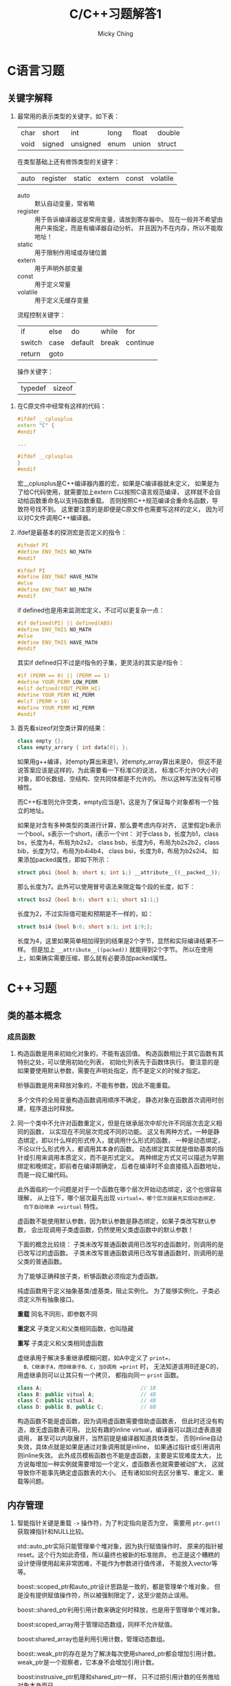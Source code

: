 #+TITLE: C/C++习题解答1
#+AUTHOR: Micky Ching
#+OPTIONS: H:4 ^:nil
#+LATEX_CLASS: latex-doc
#+PAGE_TAGS: clang C++

* C语言习题
** 关键字解释
#+HTML: <!--abstract-begin-->
1. 最常用的表示类型的关键字，如下表：
   | char | short  | int      | long | float | double |
   | void | signed | unsigned | enum | union | struct |

   在类型基础上还有修饰类型的关键字：
   | auto | register | static | extern | const | volatile |
   - auto :: 默认自动变量，常省略
   - register :: 用于告诉编译器这是常用变量，请放到寄存器中。
        现在一般并不希望由用户来指定，而是有编译器自动分析。
        并且因为不在内存，所以不能取地址！
   - static :: 用于限制作用域或存储位置
   - extern :: 用于声明外部变量
   - const :: 用于定义常量
   - volatile :: 用于定义无缓存变量

   流程控制关键字：
   | if     | else | do      | while | for      |
   | switch | case | default | break | continue |
   | return | goto |         |       |          |

   操作关键字：
   | typedef | sizeof |

#+HTML: <!--abstract-end-->

2. 在C原文件中经常有这样的代码：
   #+BEGIN_SRC cpp
#ifdef __cplusplus
extern "C" {
#endif

...

#ifdef __cplusplus
}
#endif
   #+END_SRC
   宏__cplusplus是C++编译器内置的宏，如果是C编译器就未定义，
   如果是为了给C代码使用，就需要加上extern C以按照C语言规范编译，
   这样就不会自动给函数重命名以支持函数重载。
   否则按照C++规范编译会重命名函数，导致符号找不到。
   这里要注意的是即便是C原文件也需要写这样的定义，
   因为可以对C文件调用C++编译器。
3. ifdef是最基本的探测宏是否定义的指令：
   #+BEGIN_SRC cpp
#ifndef PI
#define ENV_THIS NO_MATH
#endif

#ifdef PI
#define ENV_THAT HAVE_MATH
#else
#define ENV_THAT NO_MATH
#endif
   #+END_SRC

   if defined也是用来监测宏定义，不过可以更复杂一点：
   #+BEGIN_SRC cpp
#if defined(PI) || defined(ABS)
#define ENV_THIS NO_MATH
#else
#define ENV_THIS HAVE_MATH
#endif
   #+END_SRC
   其实if defined只不过是if指令的子集，更灵活的其实是if指令：
   #+BEGIN_SRC cpp
#if (PERM == 0) || (PERM == 1)
#define YOUR_PERM LOW_PERM
#elif defined(YOUT_PERM_HI)
#define YOUR_PERM HI_PERM
#elif (PERM > 10)
#define YOUR_PERM HI_PERM
#endif
   #+END_SRC

4. 首先看sizeof对空类计算的结果：
   #+BEGIN_SRC cpp
class empty {};
class empty_arrary { int data[0]; };
   #+END_SRC
   如果用g++编译，对empty算出来是1，对empty_array算出来是0，
   但这不是说答案应该是这样的，为此需要看一下标准C的说法，
   标准C不允许0大小的对象，即0长数组、空结构、空共同体都是不允许的。
   所以这种写法没有可移植性。

   而C++标准则允许空类，empty应当是1，这是为了保证每个对象都有一个独立的地址。

   如果是对含有多种类型的类进行计算，那么要考虑内存对齐，
   这里假定b表示一个bool，s表示一个short，i表示一个int：
   对于class b，长度为b1，class bs，长度为4，布局为b2s2，
   class bsb，长度为6，布局为b2s2b2，class bib，长度为12，布局为b4i4b4，
   class bsi，长度为8，布局为b2s2i4。
   如果添加packed属性，即如下所示：
   #+BEGIN_SRC cpp
struct pbsi {bool b; short s; int i;} __attribute__((__packed__));
   #+END_SRC
   那么长度为7。此外可以使用冒号语法来限定每个段的长度，如下：
   #+BEGIN_SRC cpp
struct bss2 {bool b:6; short s:1; short s1:1;}
   #+END_SRC
   长度为2，不过实际值可能和预期是不一样的，如：
   #+BEGIN_SRC cpp
struct bsi4 {bool b:6; short s:1; int i:9;};
   #+END_SRC
   长度为4，这里如果简单相加得到的结果是2个字节，显然和实际编译结果不一样。
   但是加上 =__attribute__((packed))= 就能得到2个字节。
   所以在使用上，如果确实需要压缩，那么就有必要添加packed属性。
* C++习题
** 类的基本概念
*** 成员函数
1. 构造函数是用来初始化对象的，不能有返回值。
   构造函数相比于其它函数有其特别之处，可以使用初始化列表，
   初始化列表先于函数体执行。
   要注意的是如果要使用默认参数，需要在声明处指定，而不是定义的时候才指定。

   析够函数是用来释放对象的，不能有参数，因此不能重载。

   多个文件的全局变量构造函数调用顺序不确定，
   静态对象在函数首次调用时创建，程序退出时释放。

2. 同一个类中不允许对函数重定义，但是在继承层次中却允许不同层次去定义相同的函数，
   以实现在不同层次完成不同的功能。
   这又有两种方式，一种是静态绑定，即以什么样的形式传入，就调用什么形式的函数，
   一种是动态绑定，不论以什么形式传入，都调用其本身的函数。
   动态绑定其实就是借助基类的指针或引用来调用本质定义，而不是形式定义。
   两种绑定方式又可以描述为早期绑定和晚绑定，即前者在编译期确定，
   后者在编译时不会直接插入函数地址，而是一段汇编代码。

   此外面临的一个问题是对于一个函数在哪个层次开始动态绑定，这个也很容易理解，
   从上往下，哪个层次最先出现 =virtual=，哪个层次就最先实现动态绑定，
   向下自动继承 =virtual= 特性。

   虚函数不能使用默认参数，因为默认参数是静态绑定，如果子类改写默认参数，
   会出现调用子类虚函数，仍然使用父类虚函数中的默认参数！

   下面的概念比较绕：
   子类未改写普通函数调用已改写的虚函数时，则调用的是已改写过的虚函数。
   子类未改写普通函数调用已改写普通函数时，则调用的是父类的普通函数。

   为了能够正确释放子类，析够函数必须指定为虚函数。

   纯虚函数用于定义抽象基类/虚基类，阻止实例化。
   为了能够实例化，子类必须定义所有抽象接口。

   *重载* 同名不同形，即参数不同

   *重定义* 子类定义和父类相同函数，也叫隐藏

   *重写* 子类定义和父类相同虚函数

   虚继承用于解决多重继承模糊问题，如A中定义了 =print=，
   B、C继承于A，而D继承于B、C，当D调用 =print= 时，
   无法知道该用B还是C的，用虚继承则可以让其只有一个拷贝，
   都指向同一 =print= 函数。
   #+BEGIN_SRC cpp
class A;                                // 1B
class B: public vitual A;               // 4B
class C: public vitual A;               // 4B
class D: public B, public C;            // 8B
   #+END_SRC

   构造函数不能是虚函数，因为调用虚函数需要借助虚函数表，
   但此时还没有构造，故无虚函数表可用。
   比较有趣的inline virtual，编译器可以跳过虚表直接调用，
   甚至可以内联展开，当然前提是编译器知道具体类型，
   否则inline自动失效，具体点就是如果是通过对象调用就是inline，
   如果通过指针或引用调用则inline失效。
   此外成员模板函数也不能是虚函数，主要是实现难度太大，
   比方说每增加一种实例就需要增加一个定义，虚函数表也就需要被动扩大，
   这就导致你不能事先确定虚函数表的大小。
   还有诸如如何去区分重写、重定义、重载等问题。

** 内存管理
1. 智能指针关键是重载 =->= 操作符，为了判定指向是否为空，
   需要用 =ptr.get()= 获取裸指针和NULL比较。

   std::auto_ptr实际只能管理单个堆对象，因为执行赋值操作时，
   原来的指针被reset。这个行为如此奇怪，所以最终也被新的标准抛弃。
   也正是这个糟糕的设计使得使用起来非常困难，不能作为参数进行值传递，
   不能放入vector等等。

   boost::scoped_ptr和auto_ptr设计思路是一致的，都是管理单个堆对象，
   但是没有提供赋值操作符，所以被强制限定了，这至少能防止误用。

   boost::shared_ptr利用引用计数来确定何时释放，也是用于管理单个堆对象。

   boost:scoped_array用于管理动态数组，同样不允许赋值。

   boost:shared_array也是利用引用计数，管理动态数组。

   boost::weak_ptr的存在是为了解决每次使用shared_ptr都会增加引用计数。
   weak_ptr是一个观察者，它本身不会增加引用计数。

   boost:instrusive_ptr机理和shared_ptr一样，
   只不过把引用计数的任务推给对象本身而已。
